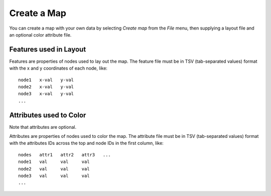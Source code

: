 
Create a Map
============

You can create a map with your own data by selecting *Create map* from the *File*
menu, then supplying a layout file and an optional color attribute file.

..
   TBD This section needs to be coded before showing it to the user.

    Layout Features
    ---------------

    A feature is a property of nodes used to lay out the map. The feature file must
    be in TSV (tab-separated values) format in one of the following forms.

    **Feature matrix** : This is the most basic of the feature file formats.
    This contains a full matrix with node IDs across the top and feature IDs in the
    first column, like::

     feature   node1   node2   node3   ...
     feature1  val     val     val
     feature2  val     val     val
     feature2  val     val     val
     ...

    **Similarity full matrix** : This contains similarity scores between node pairs
    as a full matrix. This has node IDs across the top and in the first column with
    similarity scores as the values, like::

     nodes   node1   node2   node3   ...
     node1   val     val     val
     node2   val     val     val
     node3   val     val     val
     ...

    **Similarity sparse matrix** :This contains similarity scores between node pairs
    as a sparse matrix. This has node IDs in the first two columns with the the
    similarity scores in the third column, like::

     node1   node2   val
     node1   node3   val
     node1   node5   val
     ...

    **Node XY positions** : This is the most processed of the feature file formats,
    containing the x and y coordinates in two-dimensional space of each node, like::

     node1   x-val   y-val
     node2   x-val   y-val
     node3   x-val   y-val
     ...

Features used in Layout
-----------------------

Features are properties of nodes used to lay out the map. The feature file must
be in TSV (tab-separated values) format with the x and y coordinates of each
node, like::

 node1   x-val   y-val
 node2   x-val   y-val
 node3   x-val   y-val
 ...

Attributes used to Color
------------------------

Note that attributes are optional.

Attributes are properties of nodes used to color the map. The attribute file
must be in TSV (tab-separated values) format with the
attributes IDs across the top and node IDs in the first column, like::

 nodes   attr1   attr2   attr3   ...
 node1   val     val     val
 node2   val     val     val
 node3   val     val     val
 ...

..
   TBD This section needs to be coded before showing it to the user.

    Advanced Options
    ----------------

    Layout Methods
    ^^^^^^^^^^^^^^

    Layout methods are the algorithms used to arrange the nodes on the
    two-dimensional map with the following options available. The default is DrL.

    **DrL** : Distributed Recursive (Graph) Layout

    **tSNE** : t-distributed Stochastic Neighbor Embedding

    **MDS** : Multidimensional scaling

    **PCA** : Principal Component analysis

    **ICA** : Independent Component Analysis

    **isomap** : Isomap Embedding

    **spectral embedding** : Project the sample on the first eigenvectors of the graph Laplacian


    Special color attributes
    ^^^^^^^^^^^^^^^^^^^^^^^^

    Handle as integer rather than categories
    ........................................

    TBD

    Handle as 2 categories rather than binary
    .........................................

    TBD

